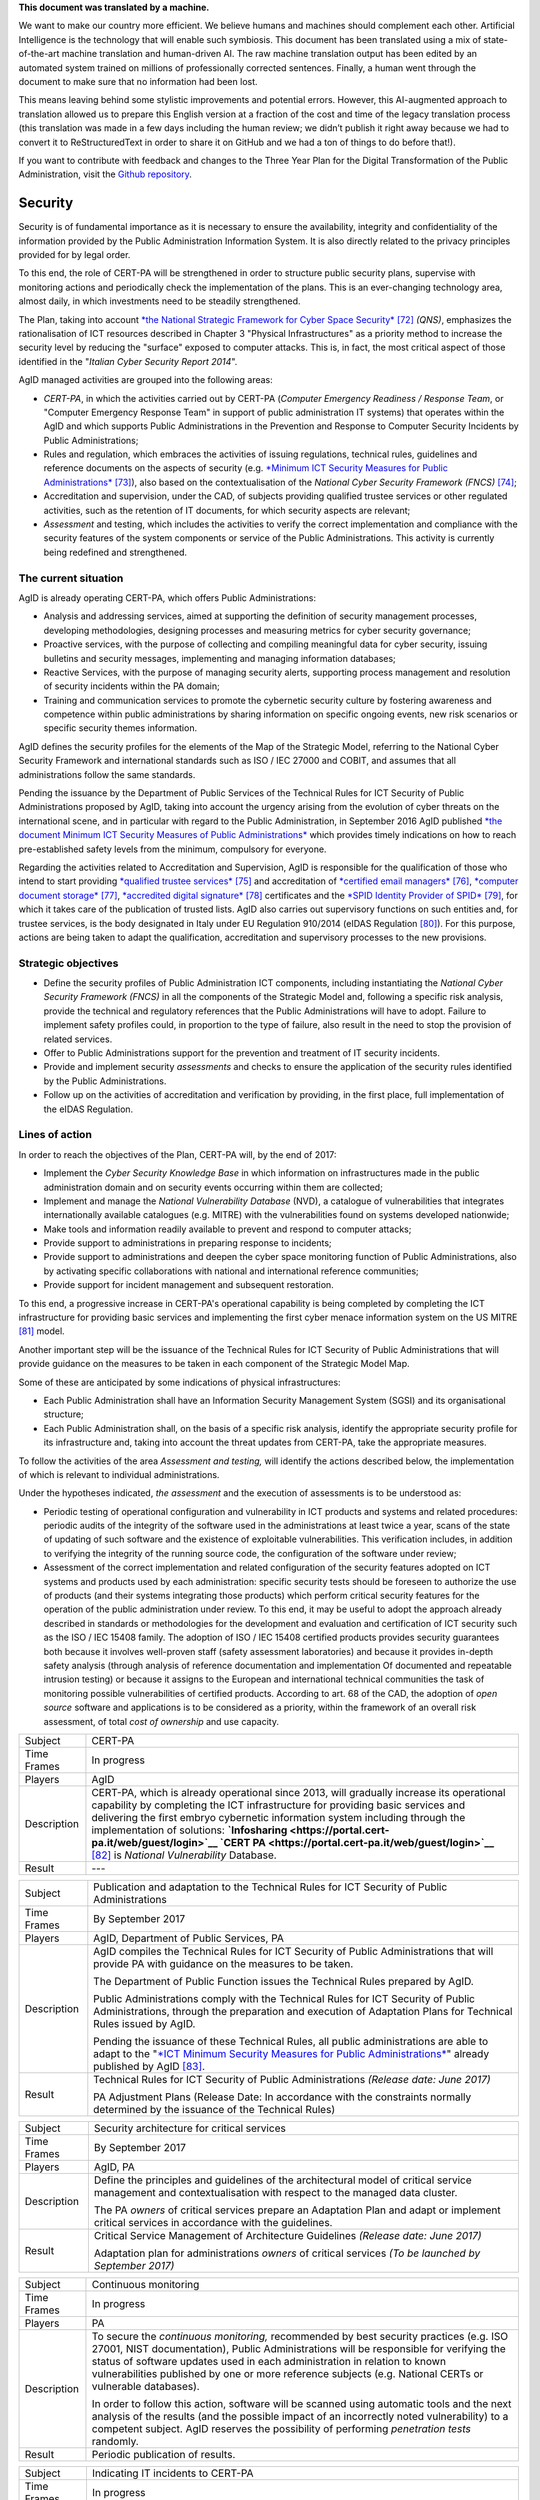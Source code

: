 .. container:: wy-alert wy-alert-warning

   **This document was translated by a machine.**

   We want to make our country more efficient. We believe humans and machines should complement each other. Artificial Intelligence is the technology that will enable such symbiosis.
   This document has been translated using a mix of state-of-the-art machine translation and human-driven AI. The raw machine translation output has been edited by an automated system trained on millions of professionally corrected sentences. Finally, a human went through the document to make sure that no information had been lost.

   This means leaving behind some stylistic improvements and potential errors. However, this AI-augmented approach to translation allowed us to prepare this English version at a fraction of the cost and time of the legacy translation process (this translation was made in a few days including the human review; we didn’t publish it right away because we had to convert it to ReStructuredText in order to share it on GitHub and we had a ton of things to do before that!).

   If you want to contribute with feedback and changes to the Three Year Plan for the Digital Transformation of the Public Administration, visit the `Github repository <https://github.com/italia/pianotriennale-ict-doc-en>`_.

Security
========

Security is of fundamental importance as it is necessary to ensure the
availability, integrity and confidentiality of the information provided
by the Public Administration Information System. It is also directly
related to the privacy principles provided for by legal order.

To this end, the role of CERT-PA will be strengthened in order to
structure public security plans, supervise with monitoring actions and
periodically check the implementation of the plans. This is an
ever-changing technology area, almost daily, in which investments need
to be steadily strengthened.

The Plan, taking into account `*the National Strategic Framework for
Cyber Space
Security* <https://www.sicurezzanazionale.gov.it/sisr.nsf/wp-content/uploads/2014/02/quadro-strategico-nazionale-cyber.pdf>`__\  [72]_
*(QNS)*, emphasizes the rationalisation of ICT resources described in
Chapter 3 "Physical Infrastructures" as a priority method to increase
the security level by reducing the "surface" exposed to computer
attacks. This is, in fact, the most critical aspect of those identified
in the "*Italian Cyber Security Report 2014*".

AgID managed activities are grouped into the following areas:

-  *CERT-PA*, in which the activities carried out by CERT-PA (*Computer
   Emergency Readiness / Response Team*, or "Computer Emergency Response
   Team" in support of public administration IT systems) that operates
   within the AgID and which supports Public Administrations in the
   Prevention and Response to Computer Security Incidents by Public
   Administrations;

-  Rules and regulation, which embraces the activities of issuing
   regulations, technical rules, guidelines and reference documents on
   the aspects of security (e.g. `*Minimum ICT Security Measures for
   Public
   Administrations* <http://www.agid.gov.it/sites/default/files/documentazione/misure_minime_di_sicurezza_v.1.0.pdf>`__\  [73]_),
   also based on the contextualisation of the *National Cyber Security
   Framework (FNCS)*\  [74]_;

-  Accreditation and supervision, under the CAD, of subjects providing
   qualified trustee services or other regulated activities, such as the
   retention of IT documents, for which security aspects are relevant;

-  *Assessment* and testing, which includes the activities to verify the
   correct implementation and compliance with the security features of
   the system components or service of the Public Administrations. This
   activity is currently being redefined and strengthened.

The current situation
---------------------

AgID is already operating CERT-PA, which offers Public Administrations:

-  Analysis and addressing services, aimed at supporting the definition
   of security management processes, developing methodologies, designing
   processes and measuring metrics for cyber security governance;

-  Proactive services, with the purpose of collecting and compiling
   meaningful data for cyber security, issuing bulletins and security
   messages, implementing and managing information databases;

-  Reactive Services, with the purpose of managing security alerts,
   supporting process management and resolution of security incidents
   within the PA domain;

-  Training and communication services to promote the cybernetic
   security culture by fostering awareness and competence within public
   administrations by sharing information on specific ongoing events,
   new risk scenarios or specific security themes information.

AgID defines the security profiles for the elements of the Map of the
Strategic Model, referring to the National Cyber Security Framework and
international standards such as ISO / IEC 27000 and COBIT, and assumes
that all administrations follow the same standards.

Pending the issuance by the Department of Public Services of the
Technical Rules for ICT Security of Public Administrations proposed by
AgID, taking into account the urgency arising from the evolution of
cyber threats on the international scene, and in particular with regard
to the Public Administration, in September 2016 AgID published `*the
document Minimum ICT Security Measures of Public
Administrations* <http://www.agid.gov.it/sites/default/files/documentazione/misure_minime_di_sicurezza_v.1.0.pdf>`__
which provides timely indications on how to reach pre-established safety
levels from the minimum, compulsory for everyone.

Regarding the activities related to Accreditation and Supervision, AgID
is responsible for the qualification of those who intend to start
providing `*qualified trustee
services* <http://www.agid.gov.it/agenda-digitale/infrastrutture-architetture/il-regolamento-ue-ndeg-9102014-eidas/servizi-fiduciari>`__\  [75]_
and accreditation of `*certified email
managers* <http://www.agid.gov.it/infrastrutture-sicurezza/pec-elenco-gestori>`__\  [76]_,
`*computer document
storage* <http://www.agid.gov.it/agenda-digitale/pubblica-amministrazione/conservazione/elenco-conservatori-attivi>`__\  [77]_,
`*accredited digital
signature* <http://www.agid.gov.it/certificatori-firma-digitale-accreditati-italia>`__\  [78]_
certificates and the `*SPID Identity Provider of
SPID* <http://www.agid.gov.it/infrastrutture-architetture/spid/identity-provider-accreditati>`__\  [79]_,
for which it takes care of the publication of trusted lists. AgID also
carries out supervisory functions on such entities and, for trustee
services, is the body designated in Italy under EU Regulation 910/2014
(eIDAS Regulation [80]_). For this purpose, actions are being taken to
adapt the qualification, accreditation and supervisory processes to the
new provisions.

Strategic objectives
--------------------

-  Define the security profiles of Public Administration ICT components,
   including instantiating the *National Cyber ​​Security Framework
   (FNCS)* in all the components of the Strategic Model and, following a
   specific risk analysis, provide the technical and regulatory
   references that the Public Administrations will have to adopt.
   Failure to implement safety profiles could, in proportion to the type
   of failure, also result in the need to stop the provision of related
   services.

-  Offer to Public Administrations support for the prevention and
   treatment of IT security incidents.

-  Provide and implement security *assessments* and checks to ensure the
   application of the security rules identified by the Public
   Administrations.

-  Follow up on the activities of accreditation and verification by
   providing, in the first place, full implementation of the eIDAS
   Regulation.

Lines of action
---------------

In order to reach the objectives of the Plan, CERT-PA will, by the end
of 2017:

-  Implement the *Cyber Security Knowledge Base* in which information on
   infrastructures made in the public administration domain and on
   security events occurring within them are collected;

-  Implement and manage the *National Vulnerability Database* (NVD), a
   catalogue of vulnerabilities that integrates internationally
   available catalogues (e.g. MITRE) with the vulnerabilities found on
   systems developed nationwide;

-  Make tools and information readily available to prevent and respond
   to computer attacks;

-  Provide support to administrations in preparing response to
   incidents;

-  Provide support to administrations and deepen the cyber space
   monitoring function of Public Administrations, also by activating
   specific collaborations with national and international reference
   communities;

-  Provide support for incident management and subsequent restoration.

To this end, a progressive increase in CERT-PA's operational capability
is being completed by completing the ICT infrastructure for providing
basic services and implementing the first cyber menace information
system on the US MITRE [81]_ model.

Another important step will be the issuance of the Technical Rules for
ICT Security of Public Administrations that will provide guidance on the
measures to be taken in each component of the Strategic Model Map.

Some of these are anticipated by some indications of physical
infrastructures:

-  Each Public Administration shall have an Information Security
   Management System (SGSI) and its organisational structure;

-  Each Public Administration shall, on the basis of a specific risk
   analysis, identify the appropriate security profile for its
   infrastructure and, taking into account the threat updates from
   CERT-PA, take the appropriate measures.

To follow the activities of the area *Assessment and testing,* will
identify the actions described below, the implementation of which is
relevant to individual administrations.

Under the hypotheses indicated, *the assessment* and the execution of
assessments is to be understood as:

-  Periodic testing of operational configuration and vulnerability in
   ICT products and systems and related procedures: periodic audits of
   the integrity of the software used in the administrations at least
   twice a year, scans of the state of updating of such software and the
   existence of exploitable vulnerabilities. This verification includes,
   in addition to verifying the integrity of the running source code,
   the configuration of the software under review;

-  Assessment of the correct implementation and related configuration of
   the security features adopted on ICT systems and products used by
   each administration: specific security tests should be foreseen to
   authorize the use of products (and their systems integrating those
   products) which perform critical security features for the operation
   of the public administration under review. To this end, it may be
   useful to adopt the approach already described in standards or
   methodologies for the development and evaluation and certification of
   ICT security such as the ISO / IEC 15408 family. The adoption of ISO
   / IEC 15408 certified products provides security guarantees both
   because it involves well-proven staff (safety assessment
   laboratories) and because it provides in-depth safety analysis
   (through analysis of reference documentation and implementation Of
   documented and repeatable intrusion testing) or because it assigns to
   the European and international technical communities the task of
   monitoring possible vulnerabilities of certified products. According
   to art. 68 of the CAD, the adoption of *open source* software and
   applications is to be considered as a priority, within the framework
   of an overall risk assessment, of total *cost of ownership* and use
   capacity.

+---------------+-----------------------------------------------------------------------------------------------------------------------------------------------------------------------------------------------------------------------------------------------------------------------------------------------------------------------------------------------------------------------------------------------------------------------------------------------------------------+
| Subject       | CERT-PA                                                                                                                                                                                                                                                                                                                                                                                                                                                         |
+---------------+-----------------------------------------------------------------------------------------------------------------------------------------------------------------------------------------------------------------------------------------------------------------------------------------------------------------------------------------------------------------------------------------------------------------------------------------------------------------+
| Time Frames   | In progress                                                                                                                                                                                                                                                                                                                                                                                                                                                     |
+---------------+-----------------------------------------------------------------------------------------------------------------------------------------------------------------------------------------------------------------------------------------------------------------------------------------------------------------------------------------------------------------------------------------------------------------------------------------------------------------+
| Players       | AgID                                                                                                                                                                                                                                                                                                                                                                                                                                                            |
+---------------+-----------------------------------------------------------------------------------------------------------------------------------------------------------------------------------------------------------------------------------------------------------------------------------------------------------------------------------------------------------------------------------------------------------------------------------------------------------------+
| Description   | CERT-PA, which is already operational since 2013, will gradually increase its operational capability by completing the ICT infrastructure for providing basic services and delivering the first embryo cybernetic information system including through the implementation of solutions: **`Infosharing <https://portal.cert-pa.it/web/guest/login>`__ `CERT PA <https://portal.cert-pa.it/web/guest/login>`__**\  [82]_ is *National Vulnerability* Database.   |
+---------------+-----------------------------------------------------------------------------------------------------------------------------------------------------------------------------------------------------------------------------------------------------------------------------------------------------------------------------------------------------------------------------------------------------------------------------------------------------------------+
| Result        | ---                                                                                                                                                                                                                                                                                                                                                                                                                                                             |
+---------------+-----------------------------------------------------------------------------------------------------------------------------------------------------------------------------------------------------------------------------------------------------------------------------------------------------------------------------------------------------------------------------------------------------------------------------------------------------------------+

+---------------+---------------------------------------------------------------------------------------------------------------------------------------------------------------------------------------------------------------------------------------------------------------------------------------------------------+
| Subject       | Publication and adaptation to the Technical Rules for ICT Security of Public Administrations                                                                                                                                                                                                            |
+---------------+---------------------------------------------------------------------------------------------------------------------------------------------------------------------------------------------------------------------------------------------------------------------------------------------------------+
| Time Frames   | By September 2017                                                                                                                                                                                                                                                                                       |
+---------------+---------------------------------------------------------------------------------------------------------------------------------------------------------------------------------------------------------------------------------------------------------------------------------------------------------+
| Players       | AgID, Department of Public Services, PA                                                                                                                                                                                                                                                                 |
+---------------+---------------------------------------------------------------------------------------------------------------------------------------------------------------------------------------------------------------------------------------------------------------------------------------------------------+
| Description   | AgID compiles the Technical Rules for ICT Security of Public Administrations that will provide PA with guidance on the measures to be taken.                                                                                                                                                            |
|               |                                                                                                                                                                                                                                                                                                         |
|               | The Department of Public Function issues the Technical Rules prepared by AgID.                                                                                                                                                                                                                          |
|               |                                                                                                                                                                                                                                                                                                         |
|               | Public Administrations comply with the Technical Rules for ICT Security of Public Administrations, through the preparation and execution of Adaptation Plans for Technical Rules issued by AgID.                                                                                                        |
|               |                                                                                                                                                                                                                                                                                                         |
|               | Pending the issuance of these Technical Rules, all public administrations are able to adapt to the "`*ICT Minimum Security Measures for Public Administrations* <http://www.agid.gov.it/sites/default/files/documentazione/misure_minime_di_sicurezza_v.1.0.pdf>`__" already published by AgID [83]_.   |
+---------------+---------------------------------------------------------------------------------------------------------------------------------------------------------------------------------------------------------------------------------------------------------------------------------------------------------+
| Result        | Technical Rules for ICT Security of Public Administrations *(Release date: June 2017)*                                                                                                                                                                                                                  |
|               |                                                                                                                                                                                                                                                                                                         |
|               | PA Adjustment Plans (Release Date: In accordance with the constraints normally determined by the issuance of the Technical Rules)                                                                                                                                                                       |
+---------------+---------------------------------------------------------------------------------------------------------------------------------------------------------------------------------------------------------------------------------------------------------------------------------------------------------+

+---------------+------------------------------------------------------------------------------------------------------------------------------------------------------------------+
| Subject       | Security architecture for critical services                                                                                                                      |
+---------------+------------------------------------------------------------------------------------------------------------------------------------------------------------------+
| Time Frames   | By September 2017                                                                                                                                                |
+---------------+------------------------------------------------------------------------------------------------------------------------------------------------------------------+
| Players       | AgID, PA                                                                                                                                                         |
+---------------+------------------------------------------------------------------------------------------------------------------------------------------------------------------+
| Description   | Define the principles and guidelines of the architectural model of critical service management and contextualisation with respect to the managed data cluster.   |
|               |                                                                                                                                                                  |
|               | The PA *owners* of critical services prepare an Adaptation Plan and adapt or implement critical services in accordance with the guidelines.                      |
+---------------+------------------------------------------------------------------------------------------------------------------------------------------------------------------+
| Result        | Critical Service Management of Architecture Guidelines *(Release date: June 2017)*                                                                               |
|               |                                                                                                                                                                  |
|               | Adaptation plan for administrations *owners* of critical services *(To be launched by September 2017)*                                                           |
+---------------+------------------------------------------------------------------------------------------------------------------------------------------------------------------+

+---------------+---------------------------------------------------------------------------------------------------------------------------------------------------------------------------------------------------------------------------------------------------------------------------------------------------------------------------------------------------------------------------+
| Subject       | Continuous monitoring                                                                                                                                                                                                                                                                                                                                                     |
+---------------+---------------------------------------------------------------------------------------------------------------------------------------------------------------------------------------------------------------------------------------------------------------------------------------------------------------------------------------------------------------------------+
| Time Frames   | In progress                                                                                                                                                                                                                                                                                                                                                               |
+---------------+---------------------------------------------------------------------------------------------------------------------------------------------------------------------------------------------------------------------------------------------------------------------------------------------------------------------------------------------------------------------------+
| Players       | PA                                                                                                                                                                                                                                                                                                                                                                        |
+---------------+---------------------------------------------------------------------------------------------------------------------------------------------------------------------------------------------------------------------------------------------------------------------------------------------------------------------------------------------------------------------------+
| Description   | To secure the *continuous monitoring,* recommended by best security practices (e.g. ISO 27001, NIST documentation), Public Administrations will be responsible for verifying the status of software updates used in each administration in relation to known vulnerabilities published by one or more reference subjects (e.g. National CERTs or vulnerable databases).   |
|               |                                                                                                                                                                                                                                                                                                                                                                           |
|               | In order to follow this action, software will be scanned using automatic tools and the next analysis of the results (and the possible impact of an incorrectly noted vulnerability) to a competent subject. AgID reserves the possibility of performing *penetration tests* randomly.                                                                                     |
+---------------+---------------------------------------------------------------------------------------------------------------------------------------------------------------------------------------------------------------------------------------------------------------------------------------------------------------------------------------------------------------------------+
| Result        | Periodic publication of results.                                                                                                                                                                                                                                                                                                                                          |
+---------------+---------------------------------------------------------------------------------------------------------------------------------------------------------------------------------------------------------------------------------------------------------------------------------------------------------------------------------------------------------------------------+

+---------------+--------------------------------------------------------------------------------------------------------------------------------------------------------------------------------------------------------------------------------------------------------------------------------------------------------------------+
| Subject       | Indicating IT incidents to CERT-PA                                                                                                                                                                                                                                                                                 |
+---------------+--------------------------------------------------------------------------------------------------------------------------------------------------------------------------------------------------------------------------------------------------------------------------------------------------------------------+
| Time Frames   | In progress                                                                                                                                                                                                                                                                                                        |
+---------------+--------------------------------------------------------------------------------------------------------------------------------------------------------------------------------------------------------------------------------------------------------------------------------------------------------------------+
| Players       | PA                                                                                                                                                                                                                                                                                                                 |
+---------------+--------------------------------------------------------------------------------------------------------------------------------------------------------------------------------------------------------------------------------------------------------------------------------------------------------------------+
| Description   | All public administrations are required to monitor and report promptly to CERT-PA IT incidents and any potential risk situations using the communication channels reported in `*the dedicated section of the AgID site* <http://www.agid.gov.it/agenda-digitale/infrastrutture-architetture/cert-pa>`__\  [84]_.   |
|               | For all accredited subjects on *Infosharing* CERT PA has a special signalling feature.                                                                                                                                                                                                                             |
+---------------+--------------------------------------------------------------------------------------------------------------------------------------------------------------------------------------------------------------------------------------------------------------------------------------------------------------------+
| Result        | ---                                                                                                                                                                                                                                                                                                                |
+---------------+--------------------------------------------------------------------------------------------------------------------------------------------------------------------------------------------------------------------------------------------------------------------------------------------------------------------+

+---------------+---------------------------------------------------------------------------------------------------------------------------------------------------------------------------------------------------------+
| Subject       | Reorganisation of the "gov.it" domain                                                                                                                                                                   |
+---------------+---------------------------------------------------------------------------------------------------------------------------------------------------------------------------------------------------------+
| Time Frames   | By June 2018                                                                                                                                                                                            |
+---------------+---------------------------------------------------------------------------------------------------------------------------------------------------------------------------------------------------------+
| Players       | AgID, PA                                                                                                                                                                                                |
+---------------+---------------------------------------------------------------------------------------------------------------------------------------------------------------------------------------------------------+
| Description   | AgID issues rules for the reorganisation of the "gov.it" domain, in order to reorganize it with a segmentation that meets international criteria and allows grouping of central administration sites.   |
|               |                                                                                                                                                                                                         |
|               | Symmetrically within 12 months PA completes activities.                                                                                                                                                 |
+---------------+---------------------------------------------------------------------------------------------------------------------------------------------------------------------------------------------------------+
| Result        | Rules for reordering the domain "gov.it" *(Release date: June 2017)*.                                                                                                                                   |
|               |                                                                                                                                                                                                         |
|               | Adaptation to those provisions by the PA *(By June 2018)*.                                                                                                                                              |
+---------------+---------------------------------------------------------------------------------------------------------------------------------------------------------------------------------------------------------+


.. rubric:: Notes

.. [72]
   `*https://www.sicurezzanazionale.gov.it/sisr.nsf/wp-content/uploads/2014/02/quadro-strategico-nazionale-cyber.pdf* <https://www.sicurezzanazionale.gov.it/sisr.nsf/wp-content/uploads/2014/02/quadro-strategico-nazionale-cyber.pdf>`__

.. [73]
   `*http://www.agid.gov.it/sites/default/files/documentazione/misure\_minime\_di\_sicurezza\_v.1.0.pdf* <http://www.agid.gov.it/sites/default/files/documentazione/misure_minime_di_sicurezza_v.1.0.pdf>`__

.. [74]
   "National Framework for Cyber Security" is the content of the
   "Italian Cyber ​​Security Report 2015" of the CIS Sapienza, published
   in February 2016 and implemented with the contribution of AgID.

.. [75]
   `*http://www.agid.gov.it/agenda-digitale/infrastrutture-architetture/il-regolamento-ue-ndeg-9102014-eidas/servizi-fiduciari* <http://www.agid.gov.it/agenda-digitale/infrastrutture-architetture/il-regolamento-ue-ndeg-9102014-eidas/servizi-fiduciari>`__

.. [76]
   `*http://www.agid.gov.it/infrastrutture-sicurezza/pec-elenco-gestori* <http://www.agid.gov.it/infrastrutture-sicurezza/pec-elenco-gestori>`__

.. [77]
   `*http://www.agid.gov.it/agenda-digitale/pubblica-amministrazione/conservazione/elenco-conservatori-attivi* <http://www.agid.gov.it/agenda-digitale/pubblica-amministrazione/conservazione/elenco-conservatori-attivi>`__

.. [78]
   `*http://www.agid.gov.it/certificatori-firma-digitale-accreditati-italia* <http://www.agid.gov.it/certificatori-firma-digitale-accreditati-italia>`__

.. [79]
   `*http://www.agid.gov.it/infrastrutture-architetture/spid/identity-provider-accreditati* <http://www.agid.gov.it/infrastrutture-architetture/spid/identity-provider-accreditati>`__

.. [80]
   The eIDAS Regulations (Electronic Identification Authentication and
   Signature) aims to provide a Community-level regulatory basis for
   fiduciary services and electronic means of identification in member
   States.

.. [81]
   `*https://www.mitre.org/* <https://www.mitre.org/>`__

.. [82]
   `*https://portal.cert-pa.it/web/guest/login* <https://portal.cert-pa.it/web/guest/login>`__

.. [83]
   `*http://www.agid.gov.it/notizie/2017/04/07/pubblicate-gazzetta-ufficiale-misure-minime-sicurezza-informatica-pa* <http://www.agid.gov.it/notizie/2017/04/07/pubblicate-gazzetta-ufficiale-misure-minime-sicurezza-informatica-pa>`__

.. [84]
   `*http://www.agid.gov.it/agenda-digitale/infrastrutture-architetture/cert-pa* <http://www.agid.gov.it/agenda-digitale/infrastrutture-architetture/cert-pa>`__
